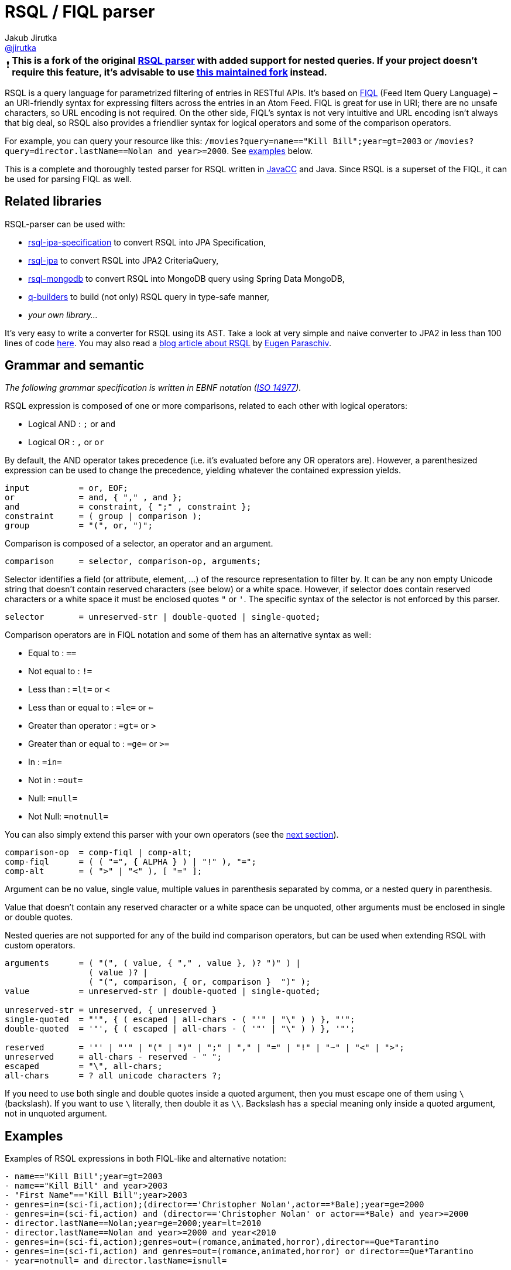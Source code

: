 = RSQL / FIQL parser
Jakub Jirutka <https://github.com/jirutka[@jirutka]>
:name: rsql-parser
:version: 2.3.1
:mvn-group: com.github.jensborch
:gh-name: jensborch/{name}
:gh-branch: master
:src-base: link:src/main/java/cz/jirutka/rsql/parser

ifdef::env-github[]
image:https://github.com/{gh-name}/actions/workflows/build.yml/badge.svg["Build", link="https://github.com/{gh-name}/actions/workflows/build.yml"]
image:https://codecov.io/github/{gh-name}/branch/master/graph/badge.svg?token=L13HXQDRYY["codecov", link="https://codecov.io/github/{gh-name}"]
image:https://maven-badges.herokuapp.com/maven-central/{mvn-group}/{name}/badge.svg["Maven Central", link="https://maven-badges.herokuapp.com/maven-central/{mvn-group}/{name}"]
endif::env-github[]

:important-caption: ❗

IMPORTANT: *This is a fork of the original https://github.com/jirutka/rsql-parser[RSQL parser] with added support for nested queries. If your project doesn't require this feature, it's advisable to use https://github.com/nstdio/rsql-parser[this maintained fork] instead.*

RSQL is a query language for parametrized filtering of entries in RESTful APIs.
It’s based on http://tools.ietf.org/html/draft-nottingham-atompub-fiql-00[FIQL] (Feed Item Query Language) – an URI-friendly syntax for expressing filters across the entries in an Atom Feed.
FIQL is great for use in URI; there are no unsafe characters, so URL encoding is not required.
On the other side, FIQL’s syntax is not very intuitive and URL encoding isn’t always that big deal, so RSQL also provides a friendlier syntax for logical operators and some of the comparison operators.

For example, you can query your resource like this: `/movies?query=name=="Kill Bill";year=gt=2003` or `/movies?query=director.lastName==Nolan and year>=2000`.
See <<Examples, examples>> below.

This is a complete and thoroughly tested parser for RSQL written in http://javacc.java.net[JavaCC] and Java.
Since RSQL is a superset of the FIQL, it can be used for parsing FIQL as well.


== Related libraries

RSQL-parser can be used with:

* https://github.com/perplexhub/rsql-jpa-specification[rsql-jpa-specification] to convert RSQL into JPA Specification,
* https://github.com/tennaito/rsql-jpa[rsql-jpa] to convert RSQL into JPA2 CriteriaQuery,
* https://github.com/RutledgePaulV/rsql-mongodb[rsql-mongodb] to convert RSQL into MongoDB query using Spring Data MongoDB,
* https://github.com/RutledgePaulV/q-builders[q-builders] to build (not only) RSQL query in type-safe manner,
* _your own library…_

It’s very easy to write a converter for RSQL using its AST.
Take a look at very simple and naive converter to JPA2 in less than 100 lines of code https://gist.github.com/jirutka/42a0f9bfea280b3c5dca[here].
You may also read a http://www.baeldung.com/rest-api-search-language-rsql-fiql[blog article about RSQL] by https://github.com/eugenp[Eugen Paraschiv].


== Grammar and semantic

_The following grammar specification is written in EBNF notation (http://www.cl.cam.ac.uk/~mgk25/iso-14977.pdf[ISO 14977])._

RSQL expression is composed of one or more comparisons, related to each other with logical operators:

* Logical AND : `;` or `` and ``
* Logical OR : `,` or `` or ``

By default, the AND operator takes precedence (i.e. it’s evaluated before any OR operators are).
However, a parenthesized expression can be used to change the precedence, yielding whatever the contained expression yields.

----
input          = or, EOF;
or             = and, { "," , and };
and            = constraint, { ";" , constraint };
constraint     = ( group | comparison );
group          = "(", or, ")";
----

Comparison is composed of a selector, an operator and an argument.

----
comparison     = selector, comparison-op, arguments;
----

Selector identifies a field (or attribute, element, …) of the resource representation to filter by.
It can be any non empty Unicode string that doesn’t contain reserved characters (see below) or a white space.
However, if selector does contain reserved characters or a white space it must be enclosed quotes `"` or `'`.
The specific syntax of the selector is not enforced by this parser.

----
selector       = unreserved-str | double-quoted | single-quoted;
----

Comparison operators are in FIQL notation and some of them has an alternative syntax as well:

* Equal to : `==`
* Not equal to : `!=`
* Less than : `=lt=` or `<`
* Less than or equal to : `=le=` or `<=`
* Greater than operator : `=gt=` or `>`
* Greater than or equal to : `=ge=` or `>=`
* In : `=in=`
* Not in : `=out=`
* Null: `=null=`
* Not Null: `=notnull=`

You can also simply extend this parser with your own operators (see the <<How to add custom operators, next section>>).

----
comparison-op  = comp-fiql | comp-alt;
comp-fiql      = ( ( "=", { ALPHA } ) | "!" ), "=";
comp-alt       = ( ">" | "<" ), [ "=" ];
----

Argument can be no value, single value, multiple values in parenthesis separated by comma, or a nested query in parenthesis.

Value that doesn’t contain any reserved character or a white space can be unquoted, other arguments must be enclosed in single or double quotes.

Nested queries are not supported for any of the build ind comparison operators, but can be used when extending RSQL with custom operators.

----
arguments      = ( "(", ( value, { "," , value }, )? ")" ) |
                 ( value )? |
                 ( "(", comparison, { or, comparison }  ")" );
value          = unreserved-str | double-quoted | single-quoted;

unreserved-str = unreserved, { unreserved }
single-quoted  = "'", { ( escaped | all-chars - ( "'" | "\" ) ) }, "'";
double-quoted  = '"', { ( escaped | all-chars - ( '"' | "\" ) ) }, '"';

reserved       = '"' | "'" | "(" | ")" | ";" | "," | "=" | "!" | "~" | "<" | ">";
unreserved     = all-chars - reserved - " ";
escaped        = "\", all-chars;
all-chars      = ? all unicode characters ?;
----

If you need to use both single and double quotes inside a quoted argument, then you must escape one of them using `\` (backslash).
If you want to use `\` literally, then double it as `\\`.
Backslash has a special meaning only inside a quoted argument, not in unquoted argument.


== Examples

Examples of RSQL expressions in both FIQL-like and alternative notation:

----
- name=="Kill Bill";year=gt=2003
- name=="Kill Bill" and year>2003
- "First Name"=="Kill Bill";year>2003
- genres=in=(sci-fi,action);(director=='Christopher Nolan',actor==*Bale);year=ge=2000
- genres=in=(sci-fi,action) and (director=='Christopher Nolan' or actor==*Bale) and year>=2000
- director.lastName==Nolan;year=ge=2000;year=lt=2010
- director.lastName==Nolan and year>=2000 and year<2010
- genres=in=(sci-fi,action);genres=out=(romance,animated,horror),director==Que*Tarantino
- genres=in=(sci-fi,action) and genres=out=(romance,animated,horror) or director==Que*Tarantino
- year=notnull= and director.lastName=isnull=
----

== How to use

Nodes are http://en.wikipedia.org/wiki/Visitor_pattern[visitable], so to traverse the parsed AST (and convert it to SQL query maybe), you can implement the provided {src-base}/ast/RSQLVisitor.java[RSQLVisitor] interface or simplified {src-base}/ast/NoArgRSQLVisitorAdapter.java[NoArgRSQLVisitorAdapter].

[source, java]
----
Node rootNode = new RSQLParser().parse("name==RSQL;version=ge=2.0");

rootNode.accept(yourShinyVisitor);
----


== How to add custom operators

Need more operators?
The parser can be simply enhanced by custom FIQL-like comparison operators, so you can add your own.

[source, java]
----
Set<ComparisonOperator> operators = RSQLOperators.defaultOperators();
operators.add(new ComparisonOperator("=all=", Arity.of(1, Integer.MAX_VALUE)));

Node rootNode = new RSQLParser(operators).parse("genres=all=('thriller','sci-fi')");
----

== Maven

Released versions are available in The Central Repository.
Just add this artifact to your project:

=== Gradle
[source, kotlin, subs="verbatim, attributes"]
----
implementation("{mvn-group}:{name}:{version}")
----

=== Maven
[source, xml, subs="verbatim, attributes"]
----
<dependency>
    <groupId>{mvn-group}</groupId>
    <artifactId>{name}</artifactId>
    <version>{version}</version>
</dependency>
----

However if you want to use the last snapshot version, you have to add the JFrog OSS repository:

[source, xml]
----
<repository>
    <id>jfrog-oss-snapshot-local</id>
    <name>JFrog OSS repository for snapshots</name>
    <url>https://oss.jfrog.org/oss-snapshot-local</url>
    <snapshots>
        <enabled>true</enabled>
    </snapshots>
</repository>
----


== License

This project is licensed under http://opensource.org/licenses/MIT[MIT license].
